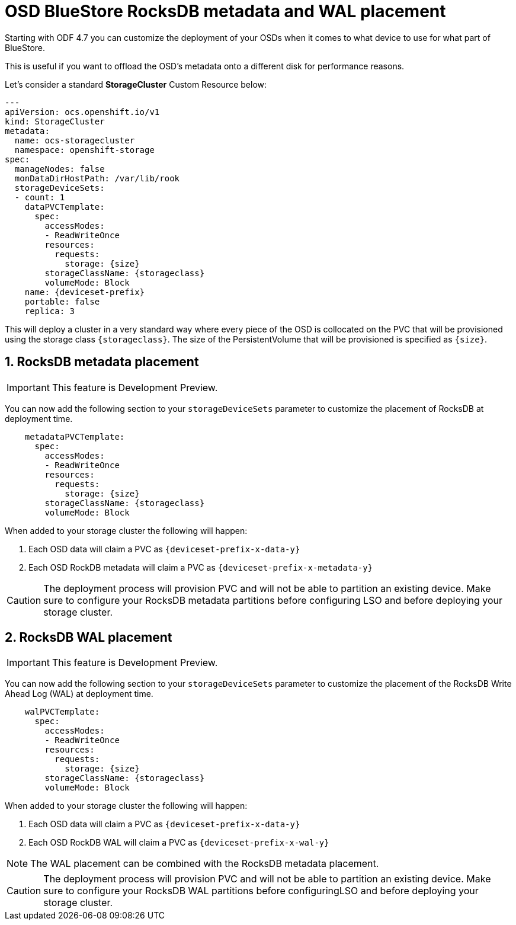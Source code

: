 = OSD BlueStore RocksDB metadata and WAL placement
//:toc:
//:toclevels: 4
:icons: font
:source-language: shell
:numbered:
// Activate experimental attribute for Keyboard Shortcut keys
:experimental:
:source-highlighter: pygments
//:hide-uri-scheme:

Starting with ODF 4.7 you can customize the deployment of your OSDs when it comes to what device to use
for what part of BlueStore. 

This is useful if you want to offload the OSD's metadata onto a different disk for performance reasons.

Let's consider a standard *StorageCluster* Custom Resource below:

[source,yaml]
----
---
apiVersion: ocs.openshift.io/v1
kind: StorageCluster
metadata:
  name: ocs-storagecluster
  namespace: openshift-storage
spec:
  manageNodes: false
  monDataDirHostPath: /var/lib/rook
  storageDeviceSets:
  - count: 1
    dataPVCTemplate:
      spec:
        accessModes:
        - ReadWriteOnce
        resources:
          requests:
            storage: {size}
        storageClassName: {storageclass}
        volumeMode: Block
    name: {deviceset-prefix}
    portable: false
    replica: 3
----

This will deploy a cluster in a very standard way where every piece of the OSD is collocated
on the PVC that will be provisioned using the storage class `\{storageclass\}`. The size of
the PersistentVolume that will be provisioned is specified as `\{size\}`.

== RocksDB metadata placement

IMPORTANT: This feature is Development Preview.

You can now add the following section to your `storageDeviceSets` parameter to customize
the placement of RocksDB at deployment time.

[source,yaml]
----
    metadataPVCTemplate:
      spec:
        accessModes:
        - ReadWriteOnce
        resources:
          requests:
            storage: {size}
        storageClassName: {storageclass}
        volumeMode: Block
----

When added to your storage cluster the following will happen:

. Each OSD data will claim a PVC as `\{deviceset-prefix-x-data-y\}`
. Each OSD RockDB metadata will claim a PVC as `\{deviceset-prefix-x-metadata-y\}`

CAUTION: The deployment process will provision PVC and will not be able to partition
an existing device. Make sure to configure your RocksDB metadata partitions
before configuring LSO and before deploying your storage cluster.

== RocksDB WAL placement

IMPORTANT: This feature is Development Preview.

You can now add the following section to your `storageDeviceSets` parameter to customize
the placement of the RocksDB Write Ahead Log (WAL) at deployment time.

[source,yaml]
----
    walPVCTemplate:
      spec:
        accessModes:
        - ReadWriteOnce
        resources:
          requests:
            storage: {size}
        storageClassName: {storageclass}
        volumeMode: Block
----

When added to your storage cluster the following will happen:

. Each OSD data will claim a PVC as `\{deviceset-prefix-x-data-y\}`
. Each OSD RockDB WAL will claim a PVC as `\{deviceset-prefix-x-wal-y\}`

NOTE: The WAL placement can be combined with the RocksDB metadata placement.

CAUTION: The deployment process will provision PVC and will not be able to partition
an existing device. Make sure to configure your RocksDB WAL partitions before configuringLSO
and before deploying your storage cluster.
